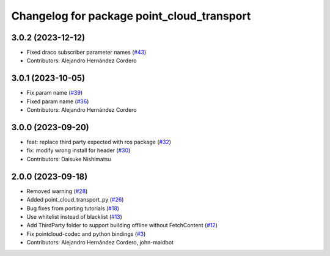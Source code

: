^^^^^^^^^^^^^^^^^^^^^^^^^^^^^^^^^^^^^^^^^^^
Changelog for package point_cloud_transport
^^^^^^^^^^^^^^^^^^^^^^^^^^^^^^^^^^^^^^^^^^^

3.0.2 (2023-12-12)
-------------------
* Fixed draco subscriber parameter names (`#43 <https://github.com/ros-perception/point_cloud_transport/issues/43>`_)
* Contributors: Alejandro Hernández Cordero

3.0.1 (2023-10-05)
-------------------
* Fix param name (`#39 <https://github.com/ros-perception/point_cloud_transport/issues/39>`_)
* Fixed param name (`#36 <https://github.com/ros-perception/point_cloud_transport/issues/36>`_)
* Contributors: Alejandro Hernández Cordero

3.0.0 (2023-09-20)
-------------------
* feat: replace third party expected with ros package (`#32 <https://github.com/ros-perception/point_cloud_transport/issues/32>`_)
* fix: modify wrong install for header (`#30 <https://github.com/ros-perception/point_cloud_transport/issues/30>`_)
* Contributors: Daisuke Nishimatsu

2.0.0 (2023-09-18)
-------------------
* Removed warning (`#28 <https://github.com/ros-perception/point_cloud_transport/issues/28>`_)
* Added point_cloud_transport_py (`#26 <https://github.com/ros-perception/point_cloud_transport/issues/26>`_)
* Bug fixes from porting tutorials (`#18 <https://github.com/ros-perception/point_cloud_transport/issues/18>`_)
* Use whitelist instead of blacklist (`#13 <https://github.com/ros-perception/point_cloud_transport/issues/13>`_)
* Add ThirdParty folder to support building offline without FetchContent (`#12 <https://github.com/ros-perception/point_cloud_transport/issues/12>`_)
* Fix pointcloud-codec and python bindings (`#3 <https://github.com/ros-perception/point_cloud_transport/issues/3>`_)
* Contributors: Alejandro Hernández Cordero, john-maidbot
